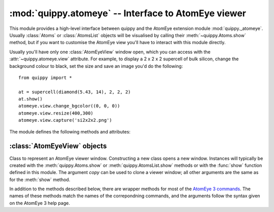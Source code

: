 .. HQ XXXXXXXXXXXXXXXXXXXXXXXXXXXXXXXXXXXXXXXXXXXXXXXXXXXXXXXXXXXXXXXXXXXXXXXXXXXX
.. HQ X
.. HQ X   quippy: Python interface to QUIP atomistic simulation library
.. HQ X
.. HQ X   Copyright James Kermode 2010
.. HQ X
.. HQ X   These portions of the source code are released under the GNU General
.. HQ X   Public License, version 2, http://www.gnu.org/copyleft/gpl.html
.. HQ X
.. HQ X   If you would like to license the source code under different terms,
.. HQ X   please contact James Kermode, james.kermode@gmail.com
.. HQ X
.. HQ X   When using this software, please cite the following reference:
.. HQ X
.. HQ X   http://www.jrkermode.co.uk/quippy
.. HQ X
.. HQ XXXXXXXXXXXXXXXXXXXXXXXXXXXXXXXXXXXXXXXXXXXXXXXXXXXXXXXXXXXXXXXXXXXXXXXXXXXX

:mod:`quippy.atomeye` -- Interface to AtomEye viewer
====================================================

.. module:: quippy.atomeye
   :platform: Unix
   :synopsis: Interface to AtomEye viewer

.. moduleauthor:: James Kermode <james.kermode@kcl.ac.uk>

This module provides a high-level interface between quippy and the
AtomEye extension module :mod:`quippy._atomeye`. Usually
:class:`Atoms` or :class:`AtomsList` objects will be visualised by
calling their :meth:`~quippy.Atoms.show` method, but if you want to
customise the AtomEye view you'll have to interact with this module
directly.

Usually you'll have only one :class:`AtomEyeView` window open, which
you can access with the :attr:`~quippy.atomeye.view` attribute. For
example, to display a 2 x 2 x 2 supercell of bulk silicon, change the
background colour to black, set the size and save an image you'd do
the following::

   from quippy import *

   at = supercell(diamond(5.43, 14), 2, 2, 2)
   at.show()
   atomeye.view.change_bgcolor((0, 0, 0))
   atomeye.view.resize(400,300)
   atomeye.view.capture('si2x2x2.png')

.. image:: si2x2x2.png
   :align: center

The module defines the following methods and attributes:

.. function:: show(obj, [property, frame, window_id, arrows])

   Wrapper around :meth:`AtomEyeView.show` which also creates a viewer
   if necessary. If `window_id` is present then a particular window is
   used. Otherwise the default viewer is used, creating it if
   necessary.  The arguments `property`, `frame`, and `arrows` are
   passed on to :meth:`AtomEyeView.show`.

.. attribute:: view

   :class:`AtomEyeView` instance corresponding to the default AtomEye
   viewer window, once it has been created (on startup `view` is set
   to ``None``).

.. attribute:: views

   Dictionary mapping `window_id` to :class:`AtomEyeView` instances. There
   is one entry for each currently open AtomEye view window.

.. attribute:: default_settings

   Dictionary of key/value pairs passed to :meth:`AtomEyeView.update` when
   a new window is created. Change this dictionary to modfiy the properties
   of new windows. The initial value is as follows::

      default_settings = {'n->xtal_mode': 1,
		          'n->suppress_printout': 1,
                          'n->bond_mode': 1,
                          'n->atom_r_ratio': 0.5,
                          'key->BackSpace': 'load_config_backward'
                          }

:class:`AtomEyeView` objects
----------------------------

.. class:: AtomEyeView([obj, window_id, copy, frame, delta, property, arrows])
      
   Class to represent an AtomEye viewer window. Constructing a new
   class opens a new window. Instances will typically be created with
   the :meth:`quippy.Atoms.show` or :meth:`quippy.AtomsList.show`
   methods or with the :func:`show` function defined in this
   module. The argument `copy` can be used to clone a viewer window; all
   other arguments are the same as for the :meth:`show` method.

   In addition to the methods described below, there are wrapper
   methods for most of the `AtomEye 3 commands
   <http://mt.seas.upenn.edu/Archive/Graphics/A3/A3.html#commands>`_.
   The names of these methods match the names of the correpondning
   commands, and the arguments follow the syntax given on the AtomEye
   3 help page.

   .. method:: show(obj, [property, frame, arrows])

      Show `obj`, which should be either an :class:`~quippy.Atoms`
      object or a sequence of :class:`~quippy.Atoms` objects (for
      example an :class:`quippy.AtomsList`).

      `frame` can be used to specify one-based frame index if `obj` is
      a sequence of Atoms objects. The other arguments are as 
      described for :meth:`redraw` below.

   .. method:: redraw([property, arrows])

      Redraw the AtomEye view without changing the atomic
      configuration being viewed. If `property` is given it should be
      either a string corresponding to a valid string, real or integer
      property in `obj` which will be used to colour the atoms, or to
      an array of length `obj.n`.  `arrows` is used to draw vector
      arrows starting from the centre of each atom, for example to
      represent forces or dipole moments. If it is given it should be
      the name of a vector property in `obj`.

   .. attribute:: atoms

      :class:`Atoms` object or sequence being viewed. This will be set
      to ``None`` if this instance was created without an ``obj``
      parameter, which means we're viewing the ``A3`` logo.

   .. attribute:: frame

      Current frame, in range 1 to `len(self.atoms)`.

   .. attribute:: delta

      Frame increment rate when :kbd:`Delete` and :kbd:`Insert` are
      preseed. Equivalent to AtomEye ``n->glob_advance`` setting.

   .. method:: run_command(command)

      Run an arbitrary AtomEye command, given in the string `command`.
      This functionality is also available by calling an instance
      directly, i.e. the following commands are equivalent::
      
	 atomeye.view.run_command('toggle_coordination_coloring')
         atomeye.view('toggle_coordination_coloring')

   .. method:: paint([property, value, fill])

      Facilitate graphical selection of a set of atoms. After running
      :meth:`paint`, each time an atom is right-clicked in the view
      window, the corresponding entry in the ``property`` (default
      ``"selection"``) property will be set to ``value`` (default 1).
      If `property` doesn't exist in :attr:`atoms`, it will be
      created and initialied to `fill` (default 0). Here's an example
      based on the 64 atom silicon cell created above::

	>>> atomeye.view.paint()
	>>> print at.selection.count()
	0
	>>> # right-click on five atoms in AtomEye window
	>>> print at.selection
	[0 0 0 0 0 0 0 0 0 0 0 0 0 0 0 0 0 0 0 0 0 0 0 0 0 0 0 0 0 0 0 0 0 1 1 0 0
	 0 0 1 0 0 0 1 0 0 0 0 0 0 0 0 1 0 0 0 0 0 0 0 0 0 0 0]
	>>> print at.selection.count()
	5

      .. image:: atomeyepaint.png
	 :align: center
   
   .. method:: close()

      Close this AtomEye window.

   .. method:: update(D)

      Update the AtomEye settings with key/value pairs from the dictionary `D`.
      Runs the AtomEye command ``set key value`` for each pair. Valid settings
      are listed on `AtomEye 3 settings help page
      <http://mt.seas.upenn.edu/Archive/Graphics/A3/A3.html#redraw>`_

   .. method:: save(filename)

      Save an AtomEye script to recreate the view shown in this window to `filename`.

   .. method:: load_script(filename)

      Load an AtomEye script from `filename`. 

   .. method:: key(key)

      Equivalent to pressing the keystroke `key`. The syntax for
      keystrokes is described on the `AtomEye 3 commands help page
      <http://mt.seas.upenn.edu/Archive/Graphics/A3/A3.html#commands>`_

   .. method:: capture(filename[, resolution])

      Capture an image of this window and save in the image file
      `filename`.  Format is determined from file extension and should
      be one `eps`, `jpg` or `png`. 

   .. method:: draw_arrows(property[, scale_factor, head_height, head_width, up])

      Draw vector arrows emanating from each atom based on the values
      in the vector property with name `property`. If `scale_factor`
      is not present it is chosen so that the mean arrow length is 1.0
      angstrom, otherwise is should be a multiplicative scale
      factor. `head height` sets the arrow head height, as a fraction
      of arrow length. The default is 0.1. `head width` sets the arrow
      head half-width, as a fraction of arrow length. The default is
      0.05. `up` sets the up vector for arrow heads. Arrow heads are
      drawn in the plane defined by their direction and this
      vector. The default is (0,1,0).
